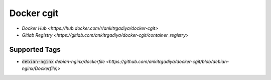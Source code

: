 ===========
Docker cgit
===========

+ `Docker Hub <https://hub.docker.com/r/ankitrgadiya/docker-cgit>`
+ `Gitlab Registry
  <https://gitlab.com/ankitrgadiya/docker-cgit/container_registry>`

Supported Tags
--------------

+ :code:`debian-nginx` `debian-nginx/dockerfile
  <https://github.com/ankitrgadiya/docker-cgit/blob/debian-nginx/Dockerfile)>`
